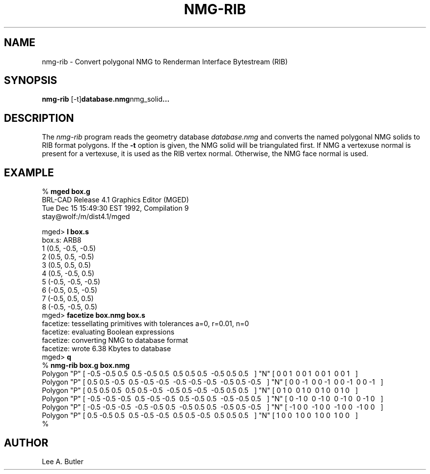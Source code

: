 .TH NMG-RIB 1 BRL-CAD
.\"                      N M G - R I B . 1
.\" BRL-CAD
.\"
.\" Copyright (c) 2005 United States Government as represented by
.\" the U.S. Army Research Laboratory.
.\"
.\" This document is made available under the terms of the GNU Free
.\" Documentation License or, at your option, under the terms of the
.\" GNU General Public License as published by the Free Software
.\" Foundation.  Permission is granted to copy, distribute and/or
.\" modify this document under the terms of the GNU Free Documentation
.\" License, Version 1.2 or any later version published by the Free
.\" Software Foundation; with no Invariant Sections, no Front-Cover
.\" Texts, and no Back-Cover Texts.  Permission is also granted to
.\" redistribute this document under the terms of the GNU General
.\" Public License; either version 2 of the License, or (at your
.\" option) any later version.
.\"
.\" You should have received a copy of the GNU Free Documentation
.\" License and/or the GNU General Public License along with this
.\" document; see the file named COPYING for more information.
.\"
.\".\".\"
.SH NAME
nmg-rib \- Convert polygonal NMG to Renderman Interface Bytestream (RIB)
.SH SYNOPSIS
.B nmg-rib
.RB [-t] database.nmg nmg_solid ...
.SH DESCRIPTION
The
.I nmg-rib
program
reads the geometry database
.I database.nmg
and converts the named polygonal NMG solids to RIB format polygons.
If the
.B \-t
option is given, the NMG solid will be triangulated first.
If NMG a vertexuse normal is present for a vertexuse, it is used as the RIB
vertex normal.  Otherwise, the NMG face normal is used.
.SH EXAMPLE
.nf
% \fBmged box.g\fR
BRL-CAD Release 4.1   Graphics Editor (MGED)
    Tue Dec 15 15:49:30 EST 1992, Compilation 9
    stay@wolf:/m/dist4.1/mged

mged> \fBl box.s\fR
box.s:  ARB8
        1 (0.5, -0.5, -0.5)
        2 (0.5, 0.5, -0.5)
        3 (0.5, 0.5, 0.5)
        4 (0.5, -0.5, 0.5)
        5 (-0.5, -0.5, -0.5)
        6 (-0.5, 0.5, -0.5)
        7 (-0.5, 0.5, 0.5)
        8 (-0.5, -0.5, 0.5)
mged> \fBfacetize box.nmg box.s\fR
facetize:  tessellating primitives with tolerances a=0, r=0.01, n=0
facetize:  evaluating Boolean expressions
facetize:  converting NMG to database format
facetize:  wrote 6.38 Kbytes to database
mged> \fBq\fR
% \fBnmg-rib box.g box.nmg\fR
Polygon "P" [ -0.5 -0.5 0.5\ \ 0.5 -0.5 0.5\ \ 0.5 0.5 0.5\ \ -0.5 0.5 0.5\ \  ] "N" [ 0 0 1\ \ 0 0 1\ \ 0 0 1\ \ 0 0 1\ \  ]
Polygon "P" [ 0.5 0.5 -0.5\ \ 0.5 -0.5 -0.5\ \ -0.5 -0.5 -0.5\ \ -0.5 0.5 -0.5\ \  ] "N" [ 0 0 -1\ \ 0 0 -1\ \ 0 0 -1\ \ 0 0 -1\ \  ]
Polygon "P" [ 0.5 0.5 0.5\ \ 0.5 0.5 -0.5\ \ -0.5 0.5 -0.5\ \ -0.5 0.5 0.5\ \  ] "N" [ 0 1 0\ \ 0 1 0\ \ 0 1 0\ \ 0 1 0\ \  ]
Polygon "P" [ -0.5 -0.5 -0.5\ \ 0.5 -0.5 -0.5\ \ 0.5 -0.5 0.5\ \ -0.5 -0.5 0.5\ \  ] "N" [ 0 -1 0\ \ 0 -1 0\ \ 0 -1 0\ \ 0 -1 0\ \  ]
Polygon "P" [ -0.5 -0.5 -0.5\ \ -0.5 -0.5 0.5\ \ -0.5 0.5 0.5\ \ -0.5 0.5 -0.5\ \  ] "N" [ -1 0 0\ \ -1 0 0\ \ -1 0 0\ \ -1 0 0\ \  ]
Polygon "P" [ 0.5 -0.5 0.5\ \ 0.5 -0.5 -0.5\ \ 0.5 0.5 -0.5\ \ 0.5 0.5 0.5\ \  ] "N" [ 1 0 0\ \ 1 0 0\ \ 1 0 0\ \ 1 0 0\ \  ]
%

.SH AUTHOR
Lee A. Butler
